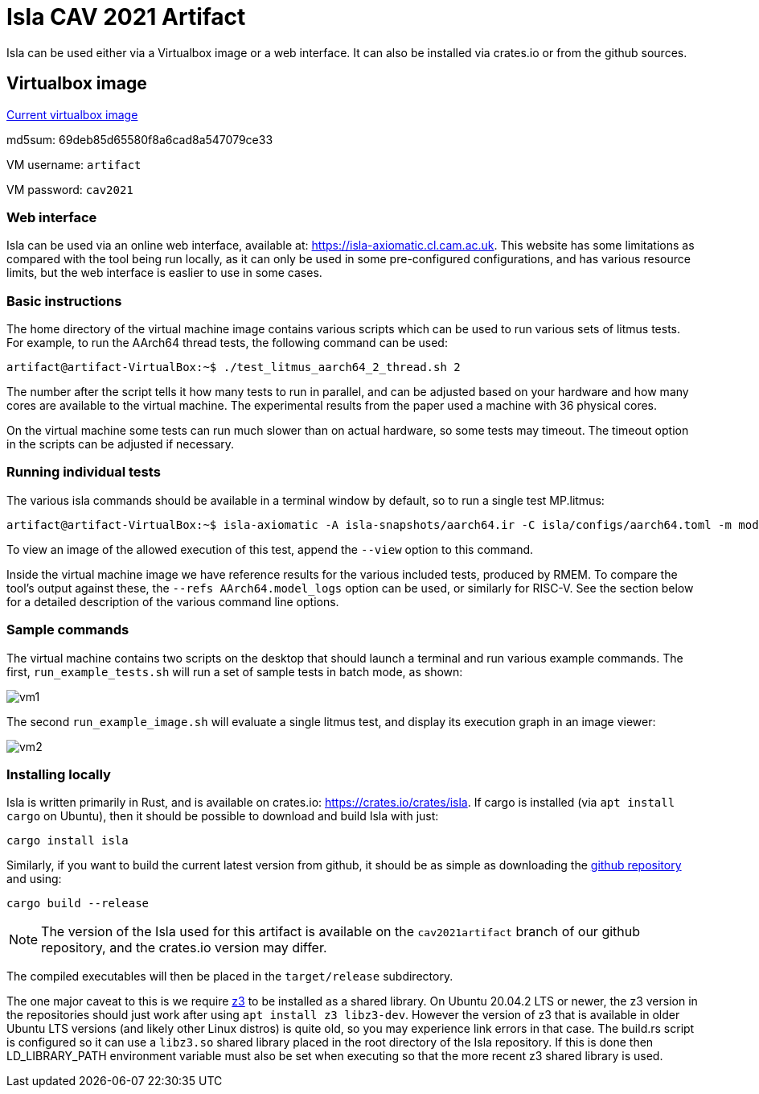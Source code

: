 = Isla CAV 2021 Artifact

Isla can be used either via a Virtualbox image or a web interface.
It can also be installed via crates.io or from the github sources.

== Virtualbox image

link:isla-cav-artifact.ova[Current virtualbox image]

md5sum: 69deb85d65580f8a6cad8a547079ce33

VM username: `artifact`

VM password: `cav2021`

=== Web interface

Isla can be used via an online web interface, available at:
https://isla-axiomatic.cl.cam.ac.uk. This website has some limitations
as compared with the tool being run locally, as it can only be used in
some pre-configured configurations, and has various resource
limits, but the web interface is easlier to use in some cases.

=== Basic instructions

The home directory of the virtual machine image contains various
scripts which can be used to run various sets of litmus tests. For
example, to run the AArch64 thread tests, the following command can be
used:

[source,bash]
----
artifact@artifact-VirtualBox:~$ ./test_litmus_aarch64_2_thread.sh 2
----

The number after the script tells it how many tests to run in
parallel, and can be adjusted based on your hardware and how many
cores are available to the virtual machine.  The experimental results from the paper used a machine with 36 physical cores. 

On the virtual machine some tests can run much slower than on actual
hardware, so some tests may timeout. The timeout option in the scripts
can be adjusted if necessary.

=== Running individual tests

The various isla commands should be available in a terminal window by
default, so to run a single test MP.litmus:

[source,bash]
----
artifact@artifact-VirtualBox:~$ isla-axiomatic -A isla-snapshots/aarch64.ir -C isla/configs/aarch64.toml -m models/aarch64.cat -t litmus-tests-armv8a-private/tests/non-mixed-size/BASIC_2_THREAD/MP.litmus
----

To view an image of the allowed execution of this test, append the
`--view` option to this command.

Inside the virtual machine image we have reference results for the
various included tests, produced by RMEM. To compare the tool's output
against these, the `--refs AArch64.model_logs` option can be used, or
similarly for RISC-V. See the section below for a detailed description
of the various command line options.

=== Sample commands

The virtual machine contains two scripts on the desktop that should
launch a terminal and run various example commands. The first,
`run_example_tests.sh` will run a set of sample tests in batch mode,
as shown:

image::vm1.png[]

The second `run_example_image.sh` will evaluate a single litmus test,
and display its execution graph in an image viewer:

image::vm2.png[]

=== Installing locally

Isla is written primarily in Rust, and is available on crates.io:
https://crates.io/crates/isla. If cargo is installed (via `apt
install cargo` on Ubuntu), then it should be possible to download and
build Isla with just:

[source,bash]
----
cargo install isla
----

Similarly, if you want to build the current latest version from
github, it should be as simple as downloading the
link:https://github.com/rems-project/isla[github repository] and using:

[source,bash]
----
cargo build --release
----

NOTE: The version of the Isla used for this artifact is available on
the `cav2021artifact` branch of our github repository, and the crates.io
version may differ.

The compiled executables will then be placed in the `target/release`
subdirectory.

The one major caveat to this is we require
link:https://github.com/Z3Prover/z3[z3] to be installed as a shared
library. On Ubuntu 20.04.2 LTS or newer, the z3 version in the
repositories should just work after using `apt install z3
libz3-dev`. However the version of z3 that is available in older
Ubuntu LTS versions (and likely other Linux distros) is quite old, so
you may experience link errors in that case. The build.rs script is
configured so it can use a `libz3.so` shared library placed in the
root directory of the Isla repository. If this is done then
LD_LIBRARY_PATH environment variable must also be set when executing
so that the more recent z3 shared library is used.
